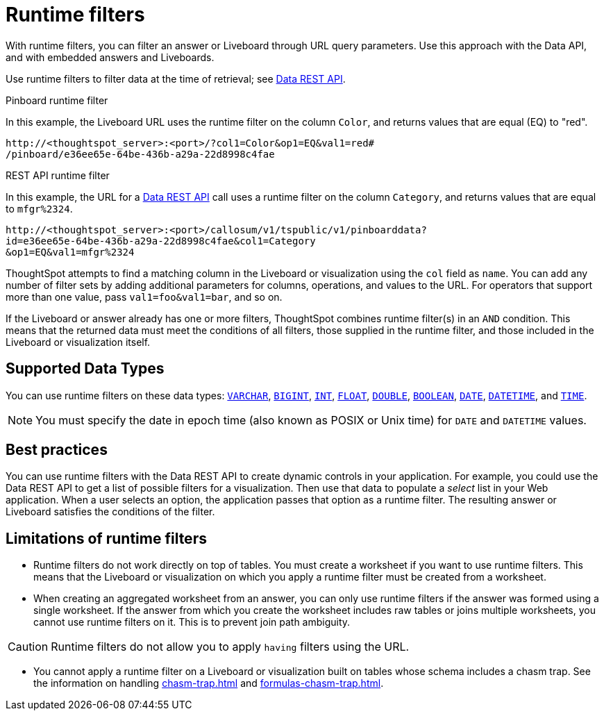 = Runtime filters
:last_updated: 05/10/2022
:linkattrs:
:page-partial:
:experimental:
:description: With runtime filters, you can filter an answer or Liveboard through URL query parameters.


With runtime filters, you can filter an answer or Liveboard through URL query parameters. Use this approach with the Data API, and with embedded answers and Liveboards.

Use runtime filters to filter data at the time of retrieval; see xref:data-api.adoc[Data REST API].

.Pinboard runtime filter

In this example, the Liveboard URL uses the runtime filter on the column `Color`, and returns values that are equal (EQ) to "red".

[source,text]
----
http://<thoughtspot_server>:<port>/?col1=Color&op1=EQ&val1=red#
/pinboard/e36ee65e-64be-436b-a29a-22d8998c4fae
----

.REST API runtime filter

In this example, the URL for a xref:data-api.adoc[Data REST API] call uses a runtime filter on the column `Category`, and returns values that are equal to `mfgr%2324`.

[source,text]
----
http://<thoughtspot_server>:<port>/callosum/v1/tspublic/v1/pinboarddata?
id=e36ee65e-64be-436b-a29a-22d8998c4fae&col1=Category
&op1=EQ&val1=mfgr%2324
----

ThoughtSpot attempts to find a matching column in the Liveboard or visualization using the `col` field as `name`.
You can add any number of filter sets by adding additional parameters for columns, operations, and values to the URL. For operators that support more than one value, pass `val1=foo&val1=bar`, and so on.

If the Liveboard or answer already has one or more filters, ThoughtSpot combines runtime filter(s) in an `AND` condition.
This means that the returned data must meet the conditions of all filters, those supplied in the runtime filter, and those included in the Liveboard or visualization itself.

== Supported Data Types

You can use runtime filters on these data types: xref:data-types.adoc#varchar[`VARCHAR`], xref:data-types.adoc#bigint[`BIGINT`], xref:data-types.adoc#int[`INT`], xref:data-types.adoc#float[`FLOAT`], xref:data-types.adoc#double[`DOUBLE`], xref:data-types.adoc#bool[`BOOLEAN`], xref:data-types.adoc#date[`DATE`], xref:data-types.adoc#datetime[`DATETIME`], and
xref:data-types.adoc#time[`TIME`].

NOTE: You must specify the date in epoch time (also known as POSIX or Unix time) for `DATE` and `DATETIME` values.

== Best practices

You can use runtime filters with the Data REST API to create dynamic controls in your application.
For example, you could use the Data REST API to get a list of possible filters for a visualization.
Then use that data to populate a _select_ list in your Web application.
When a user selects an option, the application passes that option as a runtime filter. The resulting answer or Liveboard satisfies the conditions of the filter.

[#limitations-of-runtime-filters]
== Limitations of runtime filters

* Runtime filters do not work directly on top of tables.
You must create a worksheet if you want to use runtime filters.
This means that the Liveboard or visualization on which you apply a runtime filter must be created from a worksheet.

* When creating an aggregated worksheet from an answer, you can only use runtime filters if the answer was formed using a single worksheet.
If the answer from which you create the worksheet includes raw tables or joins multiple worksheets, you cannot use runtime filters on it. This is to prevent join path ambiguity.

CAUTION: Runtime filters do not allow you to apply `having` filters using the URL.

* You cannot apply a runtime filter on a Liveboard or visualization built on tables whose schema includes a chasm trap. See the information on handling xref:chasm-trap.adoc[] and xref:formulas-chasm-trap.adoc[].
